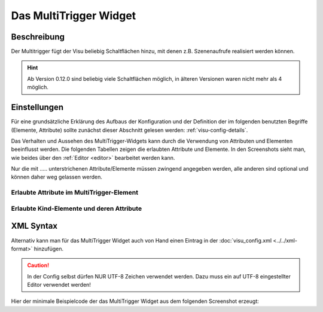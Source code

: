 .. replaces:: CometVisu/multitrigger
    CometVisu/multitrigger_(Deutsch)
    CometVisu/Widget/multitrigger/de
    CometVisu/0.8.x/widgets/multitrigger/de/
    CometVisu/0.8.0/multitrigger/de

.. _multitrigger:

Das MultiTrigger Widget
=======================

.. api-doc:: MultiTrigger

Beschreibung
------------

Der Multitrigger fügt der Visu beliebig Schaltflächen hinzu, mit denen z.B. Szenenaufrufe realisiert werden können.

.. hint::
    Ab Version 0.12.0 sind beliebig viele Schaltflächen möglich, in älteren Versionen waren nicht mehr als 4 möglich.

.. figure:: _static/multitrigger_simple.png

Einstellungen
-------------

Für eine grundsätzliche Erklärung des Aufbaus der Konfiguration und der Definition der im folgenden benutzten
Begriffe (Elemente, Attribute) sollte zunächst dieser Abschnitt gelesen werden: :ref:`visu-config-details`.

Das Verhalten und Aussehen des MultiTrigger-Widgets kann durch die Verwendung von Attributen und Elementen beeinflusst werden.
Die folgenden Tabellen zeigen die erlaubten Attribute und Elemente. In den Screenshots sieht man, wie
beides über den :ref:`Editor <editor>` bearbeitet werden kann.

Nur die mit ..... unterstrichenen Attribute/Elemente müssen zwingend angegeben werden, alle anderen sind optional und können
daher weg gelassen werden.


Erlaubte Attribute im MultiTrigger-Element
^^^^^^^^^^^^^^^^^^^^^^^^^^^^^^^^^^^^^^^^^^

.. parameter-information:: multitrigger

.. widget-example::
    :editor: attributes
    :scale: 75
    :align: center

    <caption>Elemente im Editor</caption>
    <multitrigger>
      <layout colspan="6"/>
      <label>Eingangsquelle</label>
      <address transform="DPT:5.001" mode="readwrite">9/6/1</address>
      <buttons>
        <button label="HTML1">0</button>
        <button label="HTML2">1</button>
        <button label="VGA">2</button>
        <button label="-"></button>
      </buttons>
    </multitrigger>


Erlaubte Kind-Elemente und deren Attribute
^^^^^^^^^^^^^^^^^^^^^^^^^^^^^^^^^^^^^^^^^^

.. elements-information:: multitrigger

.. widget-example::
    :editor: elements
    :scale: 75
    :align: center

    <caption>Elemente im Editor</caption>
    <multitrigger>
      <layout colspan="6"/>
      <label>Eingangsquelle</label>
      <address transform="DPT:5.001" mode="readwrite">9/6/1</address>
      <buttons>
        <button label="HTML1">0</button>
        <button label="HTML2">1</button>
        <button label="VGA">2</button>
        <button label="-"></button>
      </buttons>
    </multitrigger>

XML Syntax
----------

Alternativ kann man für das MultiTrigger Widget auch von Hand einen Eintrag in
der :doc:`visu_config.xml <../../xml-format>` hinzufügen.

.. CAUTION::
    In der Config selbst dürfen NUR UTF-8 Zeichen verwendet
    werden. Dazu muss ein auf UTF-8 eingestellter Editor verwendet werden!

Hier der minimale Beispielcode der das MultiTrigger Widget aus dem folgenden Screenshot erzeugt:

.. widget-example::

        <settings>
            <screenshot name="multitrigger_simple">
                <caption>MultiTrigger, einfaches Beispiel</caption>
            </screenshot>
        </settings>
        <multitrigger>
            <layout colspan="6"/>
            <label>Eingangsquelle</label>
            <address transform="DPT:5.001" mode="readwrite">9/6/1</address>
            <buttons>
              <button label="HTML1">0</button>
              <button label="HTML2">1</button>
              <button label="VGA">2</button>
              <button label="-"></button>
            </buttons>
        </multitrigger>
